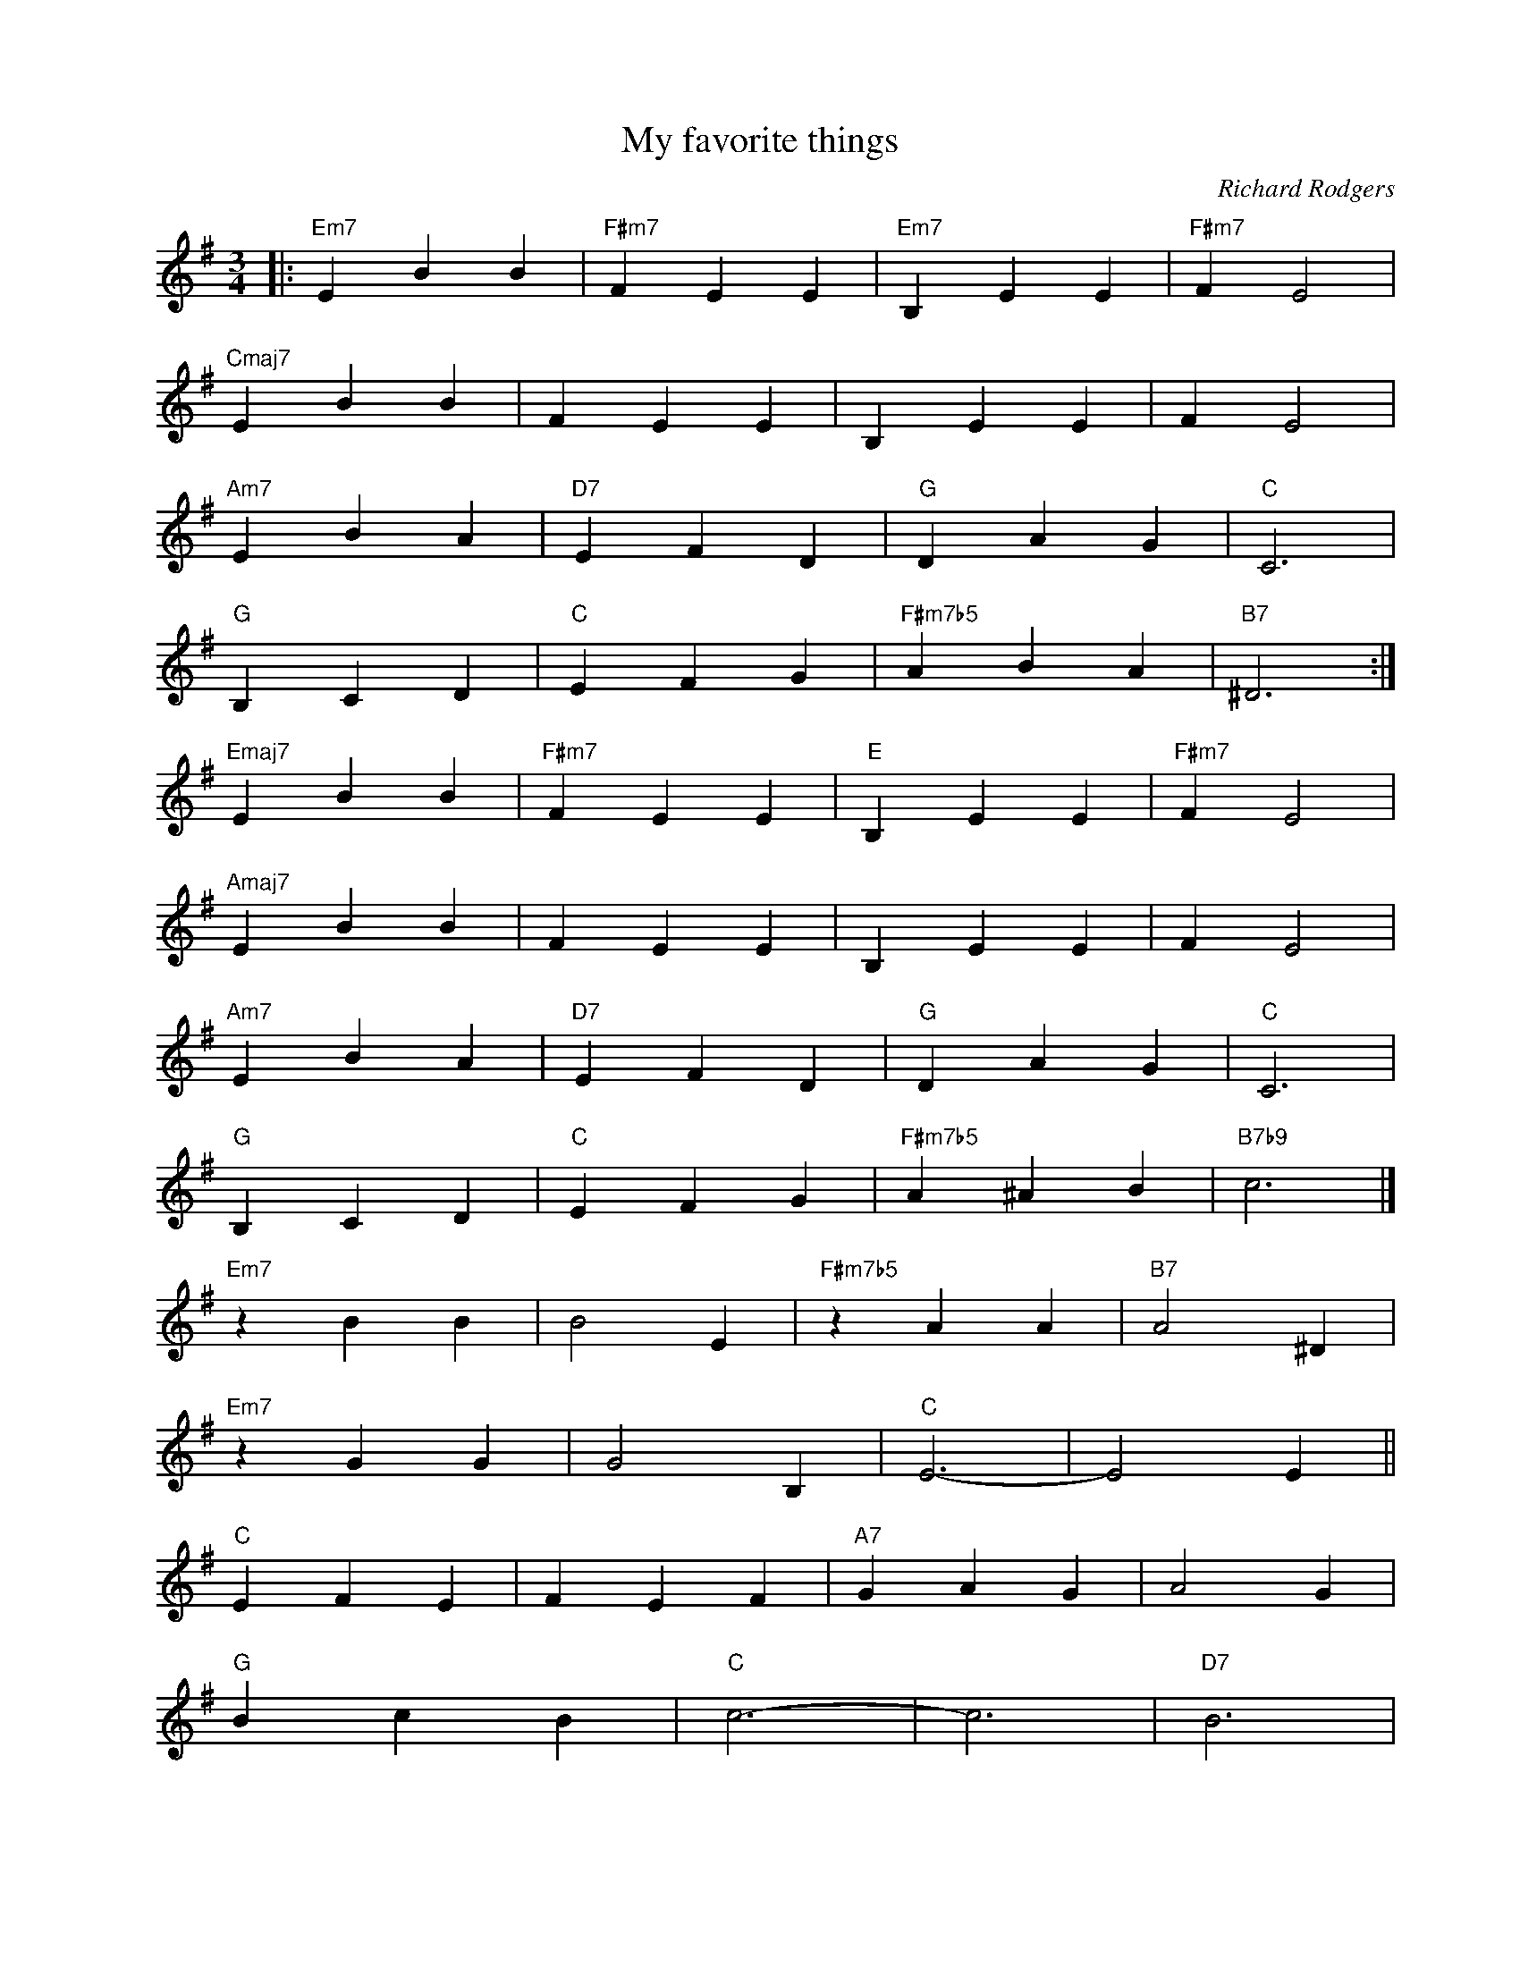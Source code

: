 X:1
T:My favorite things
C:Richard Rodgers
Z:Copyright Â© www.realbook.site
L:1/4
M:3/4
I:linebreak $
K:Emin
V:1 treble nm=" " snm=" "
V:1
|:"Em7" E B B |"F#m7" F E E |"Em7" B, E E |"F#m7" F E2 |$"Cmaj7" E B B | F E E | B, E E | F E2 |$ %8
"Am7" E B A |"D7" E F D |"G" D A G |"C" C3 |$"G" B, C D |"C" E F G |"F#m7b5" A B A |"B7" ^D3 :|$ %16
"Emaj7" E B B |"F#m7" F E E |"E" B, E E |"F#m7" F E2 |$"Amaj7" E B B | F E E | B, E E | F E2 |$ %24
"Am7" E B A |"D7" E F D |"G" D A G |"C" C3 |$"G" B, C D |"C" E F G |"F#m7b5" A ^A B |"B7b9" c3 |]$ %32
"Em7" z B B | B2 E |"F#m7b5" z A A |"B7" A2 ^D |$"Em7" z G G | G2 B, |"C" E3- | E2 E ||$"C" E F E | %41
 F E F |"A7" G A G | A2 G |$"G" B c B |"C" c3- | c3 |"D7" B3 |$"G6" G3- |"C" G3- |"G6" G3- | %51
"C" G3 |$"G" z3 |"C" z3 |"F#m7b5" z3 |"B7" z3 |] %56

